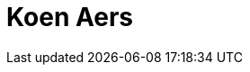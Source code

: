 = Koen Aers
:page-photo_64px: https://static.jboss.org/developer/people/koen.aers/avatar/64.png
:page-photo_32px: https://static.jboss.org/developer/people/koen.aers/avatar/32.png
:page-developer_page: https://developer.jboss.org/people/koen.aers


